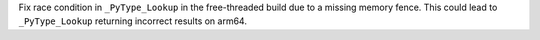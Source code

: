 Fix race condition in ``_PyType_Lookup`` in the free-threaded build due to
a missing memory fence.  This could lead to ``_PyType_Lookup`` returning
incorrect results on arm64.
